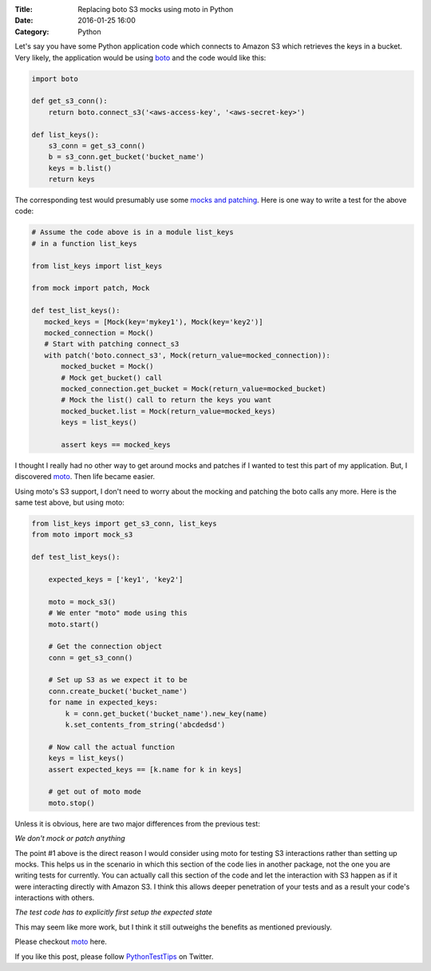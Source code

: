 :Title: Replacing boto S3 mocks using moto in Python
:Date: 2016-01-25 16:00
:Category: Python

Let's say you have some Python application code which connects to Amazon S3 which
retrieves the keys in a bucket. Very likely, the application would be
using `boto <http://boto.cloudhackers.com/en/latest/s3_tut.html>`__
and the code would like this:

.. code::

   import boto

   def get_s3_conn():
       return boto.connect_s3('<aws-access-key', '<aws-secret-key>')

   def list_keys():
       s3_conn = get_s3_conn()
       b = s3_conn.get_bucket('bucket_name')
       keys = b.list()
       return keys

The corresponding test would presumably use some `mocks and patching
<mock.readthedocs.org>`__. Here is one way to write a test for the
above code:

.. code::

   # Assume the code above is in a module list_keys
   # in a function list_keys

   from list_keys import list_keys

   from mock import patch, Mock

   def test_list_keys():
      mocked_keys = [Mock(key='mykey1'), Mock(key='key2')]
      mocked_connection = Mock()
      # Start with patching connect_s3
      with patch('boto.connect_s3', Mock(return_value=mocked_connection)):
          mocked_bucket = Mock()
          # Mock get_bucket() call
          mocked_connection.get_bucket = Mock(return_value=mocked_bucket)
          # Mock the list() call to return the keys you want
          mocked_bucket.list = Mock(return_value=mocked_keys)
          keys = list_keys()

          assert keys == mocked_keys

I thought I really had no other way to get around mocks and patches if
I wanted to test this part of my application. But, I discovered `moto
<https://github.com/spulec/moto>`__. Then life became easier.

Using moto's S3 support, I don't need to worry about the mocking and
patching the boto calls any more. Here is the same test above, but
using moto:

.. code::

   from list_keys import get_s3_conn, list_keys
   from moto import mock_s3

   def test_list_keys():

       expected_keys = ['key1', 'key2']

       moto = mock_s3()
       # We enter "moto" mode using this
       moto.start()

       # Get the connection object
       conn = get_s3_conn()

       # Set up S3 as we expect it to be
       conn.create_bucket('bucket_name')
       for name in expected_keys:
           k = conn.get_bucket('bucket_name').new_key(name)
           k.set_contents_from_string('abcdedsd')

       # Now call the actual function
       keys = list_keys()
       assert expected_keys == [k.name for k in keys]

       # get out of moto mode
       moto.stop()


Unless it is obvious, here are two major differences from the previous
test:

*We don't mock or patch anything*

The point #1 above is the direct reason I would consider using moto
for testing S3 interactions rather than setting up mocks. This helps us in
the scenario in which this section of the code lies in another
package, not the one you are writing tests for currently. You can
actually call this section of the code and let the interaction with S3
happen as if it were interacting directly with Amazon S3. I think this
allows deeper penetration of your tests and as a result your code's
interactions with others.

*The test code has to explicitly first setup the expected state*

This may seem like more work, but I think it still outweighs the
benefits as mentioned previously.

Please checkout `moto <https://github.com/spulec/moto>`__ here.

If you like this post, please follow `PythonTestTips
<https://twitter.com/PythonTestTips>`__ on Twitter.
